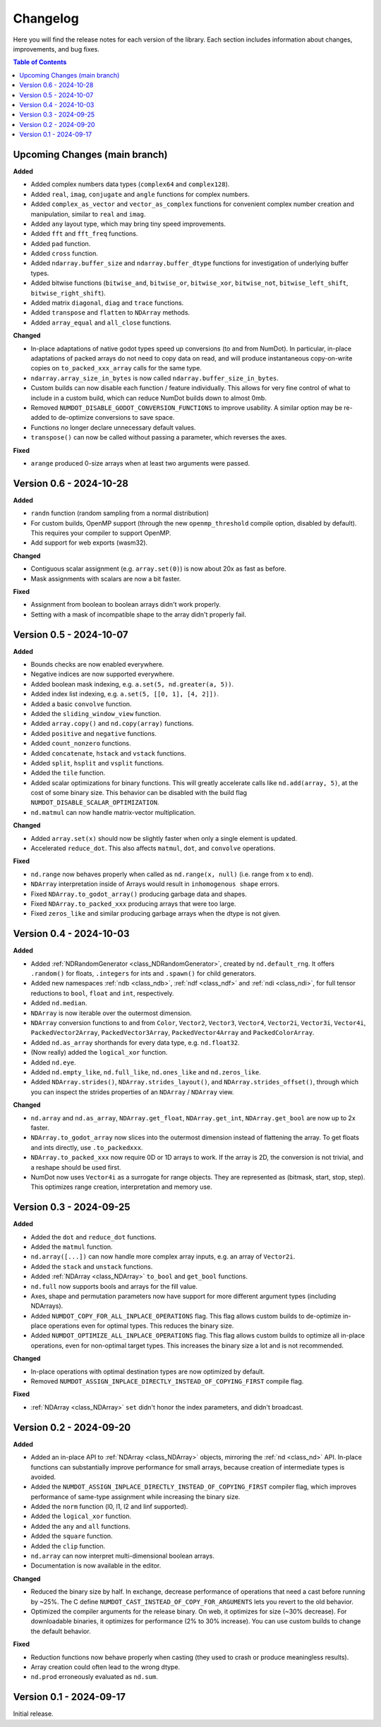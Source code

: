 .. _doc_changelog:

Changelog
=========

Here you will find the release notes for each version of the library. Each section includes information about changes, improvements, and bug fixes.

.. contents:: Table of Contents
   :depth: 2
   :local:
   :backlinks: none

Upcoming Changes (main branch)
------------------------------
**Added**

- Added complex numbers data types (``complex64`` and ``complex128``).
- Added ``real``, ``imag``, ``conjugate`` and ``angle`` functions for complex numbers.
- Added ``complex_as_vector`` and ``vector_as_complex`` functions for convenient complex number creation and manipulation, similar to ``real`` and ``imag``.
- Added ``any`` layout type, which may bring tiny speed improvements.
- Added ``fft`` and ``fft_freq`` functions.
- Added ``pad`` function.
- Added ``cross`` function.
- Added ``ndarray.buffer_size`` and ``ndarray.buffer_dtype`` functions for investigation of underlying buffer types.
- Added bitwise functions (``bitwise_and``, ``bitwise_or``, ``bitwise_xor``, ``bitwise_not``, ``bitwise_left_shift``, ``bitwise_right_shift``).
- Added matrix ``diagonal``, ``diag`` and ``trace`` functions.
- Added ``transpose`` and ``flatten`` to ``NDArray`` methods.
- Added ``array_equal`` and ``all_close`` functions.

**Changed**

- In-place adaptations of native godot types speed up conversions (to and from NumDot). In particular, in-place adaptations of packed arrays do not need to copy data on read, and will produce instantaneous copy-on-write copies on ``to_packed_xxx_array`` calls for the same type.
- ``ndarray.array_size_in_bytes`` is now called ``ndarray.buffer_size_in_bytes``.
- Custom builds can now disable each function / feature individually. This allows for very fine control of what to include in a custom build, which can reduce NumDot builds down to almost 0mb.
- Removed ``NUMDOT_DISABLE_GODOT_CONVERSION_FUNCTIONS`` to improve usability. A similar option may be re-added to de-optimize conversions to save space.
- Functions no longer declare unnecessary default values.
- ``transpose()`` can now be called without passing a parameter, which reverses the axes.

**Fixed**

- ``arange`` produced 0-size arrays when at least two arguments were passed.

Version 0.6 - 2024-10-28
------------------------
**Added**

- ``randn`` function (random sampling from a normal distribution)
- For custom builds, OpenMP support (through the new ``openmp_threshold`` compile option, disabled by default). This requires your compiler to support OpenMP.
- Add support for web exports (wasm32).

**Changed**

- Contiguous scalar assignment (e.g. ``array.set(0)``) is now about 20x as fast as before.
- Mask assignments with scalars are now a bit faster.

**Fixed**

- Assignment from boolean to boolean arrays didn't work properly.
- Setting with a mask of incompatible shape to the array didn't properly fail.

Version 0.5 - 2024-10-07
------------------------
**Added**

- Bounds checks are now enabled everywhere.
- Negative indices are now supported everywhere.
- Added boolean mask indexing, e.g. ``a.set(5, nd.greater(a, 5))``.
- Added index list indexing, e.g. ``a.set(5, [[0, 1], [4, 2]])``.
- Added a basic ``convolve`` function.
- Added the ``sliding_window_view`` function.
- Added ``array.copy()`` and ``nd.copy(array)`` functions.
- Added ``positive`` and ``negative`` functions.
- Added ``count_nonzero`` functions.
- Added ``concatenate``, ``hstack`` and ``vstack`` functions.
- Added ``split``, ``hsplit`` and ``vsplit`` functions.
- Added the ``tile`` function.
- Added scalar optimizations for binary functions. This will greatly accelerate calls like ``nd.add(array, 5)``, at the cost of some binary size. This behavior can be disabled with the build flag ``NUMDOT_DISABLE_SCALAR_OPTIMIZATION``.
- ``nd.matmul`` can now handle matrix-vector multiplication.

**Changed**

- Added ``array.set(x)`` should now be slightly faster when only a single element is updated.
- Accelerated ``reduce_dot``. This also affects ``matmul``, ``dot``, and ``convolve`` operations.

**Fixed**

- ``nd.range`` now behaves properly when called as ``nd.range(x, null)`` (i.e. range from x to end).
- ``NDArray`` interpretation inside of Arrays would result in ``inhomogenous shape`` errors.
- Fixed ``NDArray.to_godot_array()`` producing garbage data and shapes.
- Fixed ``NDArray.to_packed_xxx`` producing arrays that were too large.
- Fixed ``zeros_like`` and similar producing garbage arrays when the dtype is not given.

Version 0.4 - 2024-10-03
------------------------
**Added**

- Added :ref:`NDRandomGenerator <class_NDRandomGenerator>`, created by ``nd.default_rng``. It offers ``.random()`` for floats, ``.integers`` for ints and ``.spawn()`` for child generators.
- Added new namespaces :ref:`ndb <class_ndb>`, :ref:`ndf <class_ndf>` and :ref:`ndi <class_ndi>`, for full tensor reductions to ``bool``, ``float`` and ``int``, respectively.
- Added ``nd.median``.
- ``NDArray`` is now iterable over the outermost dimension.
- ``NDArray`` conversion functions to and from ``Color``, ``Vector2``, ``Vector3``, ``Vector4``, ``Vector2i``, ``Vector3i``, ``Vector4i``, ``PackedVector2Array``, ``PackedVector3Array``, ``PackedVector4Array`` and ``PackedColorArray``.
- Added ``nd.as_array`` shorthands for every data type, e.g. ``nd.float32``.
- (Now really) added the ``logical_xor`` function.
- Added ``nd.eye``.
- Added ``nd.empty_like``, ``nd.full_like``, ``nd.ones_like`` and ``nd.zeros_like``.
- Added ``NDArray.strides()``, ``NDArray.strides_layout()``, and ``NDArray.strides_offset()``, through which you can inspect the strides properties of an ``NDArray`` / ``NDArray`` view.

**Changed**

- ``nd.array`` and ``nd.as_array``, ``NDArray.get_float``, ``NDArray.get_int``, ``NDArray.get_bool`` are now up to 2x faster.
- ``NDArray.to_godot_array`` now slices into the outermost dimension instead of flattening the array. To get floats and ints directly, use ``.to_packedxxx``.
- ``NDArray.to_packed_xxx`` now require 0D or 1D arrays to work. If the array is 2D, the conversion is not trivial, and a reshape should be used first.
- NumDot now uses ``Vector4i`` as a surrogate for range objects. They are represented as (bitmask, start, stop, step). This optimizes range creation, interpretation and memory use.

Version 0.3 - 2024-09-25
------------------------
**Added**

- Added the ``dot`` and ``reduce_dot`` functions.
- Added the ``matmul`` function.
- ``nd.array([...])`` can now handle more complex array inputs, e.g. an array of ``Vector2i``.
- Added the ``stack`` and ``unstack`` functions.
- Added :ref:`NDArray <class_NDArray>` ``to_bool`` and ``get_bool`` functions.
- ``nd.full`` now supports bools and arrays for the fill value.
- Axes, shape and permutation parameters now have support for more different argument types (including NDArrays).
- Added ``NUMDOT_COPY_FOR_ALL_INPLACE_OPERATIONS`` flag. This flag allows custom builds to de-optimize in-place operations even for optimal types. This reduces the binary size.
- Added ``NUMDOT_OPTIMIZE_ALL_INPLACE_OPERATIONS`` flag. This flag allows custom builds to optimize all in-place operations, even for non-optimal target types. This increases the binary size a lot and is not recommended.

**Changed**

- In-place operations with optimal destination types are now optimized by default.
- Removed ``NUMDOT_ASSIGN_INPLACE_DIRECTLY_INSTEAD_OF_COPYING_FIRST`` compile flag.

**Fixed**

- :ref:`NDArray <class_NDArray>` ``set`` didn't honor the index parameters, and didn't broadcast.

Version 0.2 - 2024-09-20
------------------------
**Added**

- Added an in-place API to :ref:`NDArray <class_NDArray>` objects, mirroring the :ref:`nd <class_nd>` API. In-place functions can substantially improve performance for small arrays, because creation of intermediate types is avoided.
- Added the ``NUMDOT_ASSIGN_INPLACE_DIRECTLY_INSTEAD_OF_COPYING_FIRST`` compiler flag, which improves performance of same-type assignment while increasing the binary size.
- Added the ``norm`` function (l0, l1, l2 and linf supported).
- Added the ``logical_xor`` function.
- Added the ``any`` and ``all`` functions.
- Added the ``square`` function.
- Added the ``clip`` function.
- ``nd.array`` can now interpret multi-dimensional boolean arrays.
- Documentation is now available in the editor.

**Changed**

- Reduced the binary size by half. In exchange, decrease performance of operations that need a cast before running by ~25%. The C define ``NUMDOT_CAST_INSTEAD_OF_COPY_FOR_ARGUMENTS`` lets you revert to the old behavior.
- Optimized the compiler arguments for the release binary. On web, it optimizes for size (~30% decrease). For downloadable binaries, it optimizes for performance (2% to 30% increase). You can use custom builds to change the default behavior.

**Fixed**

- Reduction functions now behave properly when casting (they used to crash or produce meaningless results).
- Array creation could often lead to the wrong dtype.
- ``nd.prod`` erroneously evaluated as ``nd.sum``.

Version 0.1 - 2024-09-17
------------------------
Initial release.
